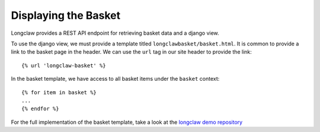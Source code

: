 .. _walkthrough-basket:

Displaying the Basket
=====================

Longclaw provides a REST API endpoint for retrieving basket data and a django view. 

To use the django view, we must provide a template titled ``longclawbasket/basket.html``. 
It is common to provide a link to the basket page in the header. We can use the ``url`` tag in
our site header to provide the link::

    {% url 'longclaw-basket' %}

In the basket template, we have access to all basket items under the ``basket`` context::

    {% for item in basket %}
    ...
    {% endfor %}

For the full implementation of the basket template, take a look at the `longclaw demo repository <https://github.com/JamesRamm/longclaw_demo/blob/master/longclaw_demo/templates/longclawbasket/basket.html>`_
